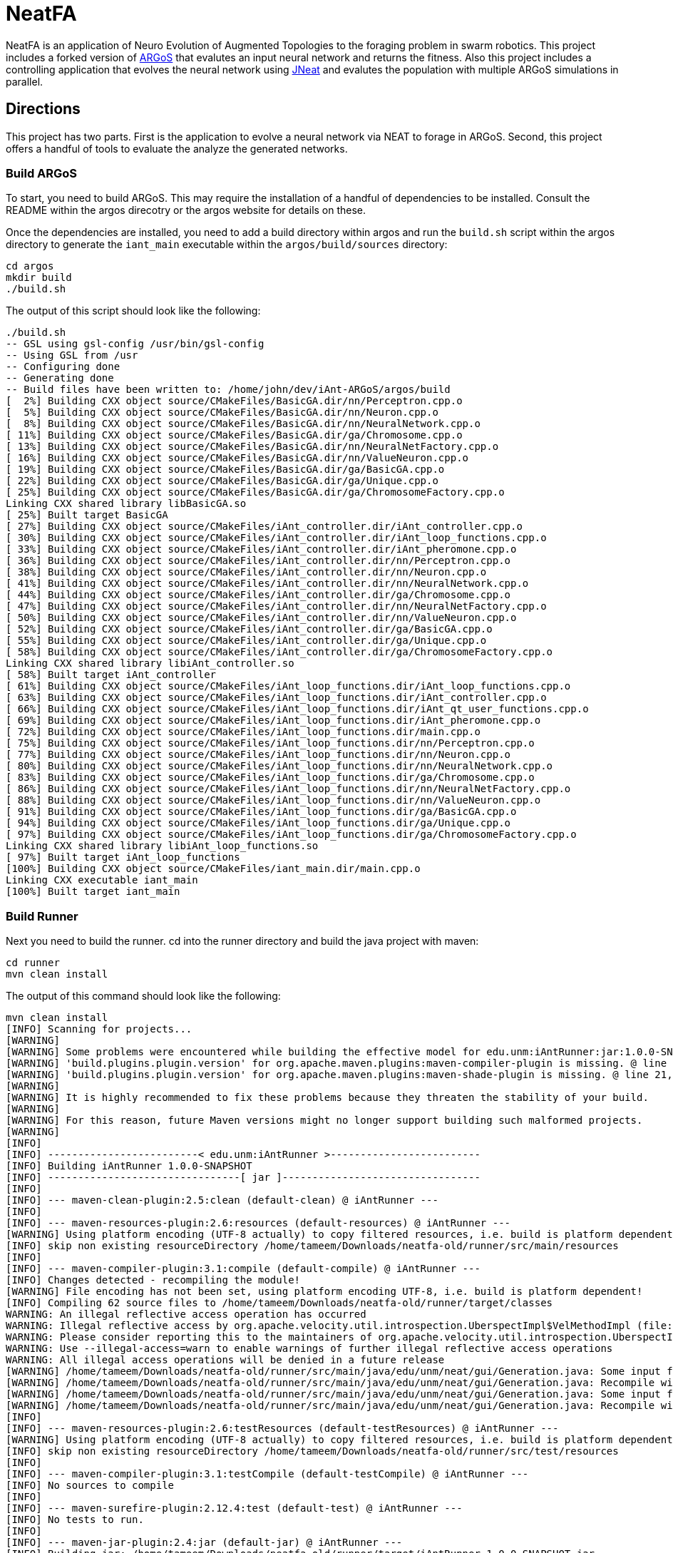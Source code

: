 = NeatFA

NeatFA is an application of Neuro Evolution of Augmented Topologies to the foraging problem in swarm robotics.
This project includes a forked version of http://www.argos-sim.info/[ARGoS] that evalutes an input neural network and returns the fitness.
Also this project includes a controlling application that evolves the neural network using http://nn.cs.utexas.edu/?jneat[JNeat] and evalutes the population with multiple ARGoS simulations in parallel. 

== Directions

This project has two parts.
First is the application to evolve a neural network via NEAT to forage in ARGoS.
Second, this project offers a handful of tools to evaluate the analyze the generated networks.

=== Build ARGoS

To start, you need to build ARGoS.
This may require the installation of a handful of dependencies to be installed.
Consult the README within the argos direcotry or the argos website for details on these.

Once the dependencies are installed, you need to add a build directory within argos and run the `build.sh` script within the argos directory to generate the `iant_main` executable within the `argos/build/sources` directory:

```
cd argos
mkdir build
./build.sh
```

The output of this script should look like the following:

```
./build.sh 
-- GSL using gsl-config /usr/bin/gsl-config
-- Using GSL from /usr
-- Configuring done
-- Generating done
-- Build files have been written to: /home/john/dev/iAnt-ARGoS/argos/build
[  2%] Building CXX object source/CMakeFiles/BasicGA.dir/nn/Perceptron.cpp.o
[  5%] Building CXX object source/CMakeFiles/BasicGA.dir/nn/Neuron.cpp.o
[  8%] Building CXX object source/CMakeFiles/BasicGA.dir/nn/NeuralNetwork.cpp.o
[ 11%] Building CXX object source/CMakeFiles/BasicGA.dir/ga/Chromosome.cpp.o
[ 13%] Building CXX object source/CMakeFiles/BasicGA.dir/nn/NeuralNetFactory.cpp.o
[ 16%] Building CXX object source/CMakeFiles/BasicGA.dir/nn/ValueNeuron.cpp.o
[ 19%] Building CXX object source/CMakeFiles/BasicGA.dir/ga/BasicGA.cpp.o
[ 22%] Building CXX object source/CMakeFiles/BasicGA.dir/ga/Unique.cpp.o
[ 25%] Building CXX object source/CMakeFiles/BasicGA.dir/ga/ChromosomeFactory.cpp.o
Linking CXX shared library libBasicGA.so
[ 25%] Built target BasicGA
[ 27%] Building CXX object source/CMakeFiles/iAnt_controller.dir/iAnt_controller.cpp.o
[ 30%] Building CXX object source/CMakeFiles/iAnt_controller.dir/iAnt_loop_functions.cpp.o
[ 33%] Building CXX object source/CMakeFiles/iAnt_controller.dir/iAnt_pheromone.cpp.o
[ 36%] Building CXX object source/CMakeFiles/iAnt_controller.dir/nn/Perceptron.cpp.o
[ 38%] Building CXX object source/CMakeFiles/iAnt_controller.dir/nn/Neuron.cpp.o
[ 41%] Building CXX object source/CMakeFiles/iAnt_controller.dir/nn/NeuralNetwork.cpp.o
[ 44%] Building CXX object source/CMakeFiles/iAnt_controller.dir/ga/Chromosome.cpp.o
[ 47%] Building CXX object source/CMakeFiles/iAnt_controller.dir/nn/NeuralNetFactory.cpp.o
[ 50%] Building CXX object source/CMakeFiles/iAnt_controller.dir/nn/ValueNeuron.cpp.o
[ 52%] Building CXX object source/CMakeFiles/iAnt_controller.dir/ga/BasicGA.cpp.o
[ 55%] Building CXX object source/CMakeFiles/iAnt_controller.dir/ga/Unique.cpp.o
[ 58%] Building CXX object source/CMakeFiles/iAnt_controller.dir/ga/ChromosomeFactory.cpp.o
Linking CXX shared library libiAnt_controller.so
[ 58%] Built target iAnt_controller
[ 61%] Building CXX object source/CMakeFiles/iAnt_loop_functions.dir/iAnt_loop_functions.cpp.o
[ 63%] Building CXX object source/CMakeFiles/iAnt_loop_functions.dir/iAnt_controller.cpp.o
[ 66%] Building CXX object source/CMakeFiles/iAnt_loop_functions.dir/iAnt_qt_user_functions.cpp.o
[ 69%] Building CXX object source/CMakeFiles/iAnt_loop_functions.dir/iAnt_pheromone.cpp.o
[ 72%] Building CXX object source/CMakeFiles/iAnt_loop_functions.dir/main.cpp.o
[ 75%] Building CXX object source/CMakeFiles/iAnt_loop_functions.dir/nn/Perceptron.cpp.o
[ 77%] Building CXX object source/CMakeFiles/iAnt_loop_functions.dir/nn/Neuron.cpp.o
[ 80%] Building CXX object source/CMakeFiles/iAnt_loop_functions.dir/nn/NeuralNetwork.cpp.o
[ 83%] Building CXX object source/CMakeFiles/iAnt_loop_functions.dir/ga/Chromosome.cpp.o
[ 86%] Building CXX object source/CMakeFiles/iAnt_loop_functions.dir/nn/NeuralNetFactory.cpp.o
[ 88%] Building CXX object source/CMakeFiles/iAnt_loop_functions.dir/nn/ValueNeuron.cpp.o
[ 91%] Building CXX object source/CMakeFiles/iAnt_loop_functions.dir/ga/BasicGA.cpp.o
[ 94%] Building CXX object source/CMakeFiles/iAnt_loop_functions.dir/ga/Unique.cpp.o
[ 97%] Building CXX object source/CMakeFiles/iAnt_loop_functions.dir/ga/ChromosomeFactory.cpp.o
Linking CXX shared library libiAnt_loop_functions.so
[ 97%] Built target iAnt_loop_functions
[100%] Building CXX object source/CMakeFiles/iant_main.dir/main.cpp.o
Linking CXX executable iant_main
[100%] Built target iant_main

```

=== Build Runner

Next you need to build the runner.
cd into the runner directory and build the java project with maven:
```
cd runner
mvn clean install
```

The output of this command should look like the following:

```
mvn clean install
[INFO] Scanning for projects...
[WARNING] 
[WARNING] Some problems were encountered while building the effective model for edu.unm:iAntRunner:jar:1.0.0-SNAPSHOT
[WARNING] 'build.plugins.plugin.version' for org.apache.maven.plugins:maven-compiler-plugin is missing. @ line 13, column 21
[WARNING] 'build.plugins.plugin.version' for org.apache.maven.plugins:maven-shade-plugin is missing. @ line 21, column 21
[WARNING] 
[WARNING] It is highly recommended to fix these problems because they threaten the stability of your build.
[WARNING] 
[WARNING] For this reason, future Maven versions might no longer support building such malformed projects.
[WARNING] 
[INFO] 
[INFO] -------------------------< edu.unm:iAntRunner >-------------------------
[INFO] Building iAntRunner 1.0.0-SNAPSHOT
[INFO] --------------------------------[ jar ]---------------------------------
[INFO] 
[INFO] --- maven-clean-plugin:2.5:clean (default-clean) @ iAntRunner ---
[INFO] 
[INFO] --- maven-resources-plugin:2.6:resources (default-resources) @ iAntRunner ---
[WARNING] Using platform encoding (UTF-8 actually) to copy filtered resources, i.e. build is platform dependent!
[INFO] skip non existing resourceDirectory /home/tameem/Downloads/neatfa-old/runner/src/main/resources
[INFO] 
[INFO] --- maven-compiler-plugin:3.1:compile (default-compile) @ iAntRunner ---
[INFO] Changes detected - recompiling the module!
[WARNING] File encoding has not been set, using platform encoding UTF-8, i.e. build is platform dependent!
[INFO] Compiling 62 source files to /home/tameem/Downloads/neatfa-old/runner/target/classes
WARNING: An illegal reflective access operation has occurred
WARNING: Illegal reflective access by org.apache.velocity.util.introspection.UberspectImpl$VelMethodImpl (file:/home/tameem/.m2/repository/com/google/auto/value/auto-value/1.1/auto-value-1.1.jar) to method com.sun.tools.javac.model.JavacTypes.boxedClass(javax.lang.model.type.PrimitiveType)
WARNING: Please consider reporting this to the maintainers of org.apache.velocity.util.introspection.UberspectImpl$VelMethodImpl
WARNING: Use --illegal-access=warn to enable warnings of further illegal reflective access operations
WARNING: All illegal access operations will be denied in a future release
[WARNING] /home/tameem/Downloads/neatfa-old/runner/src/main/java/edu/unm/neat/gui/Generation.java: Some input files use or override a deprecated API.
[WARNING] /home/tameem/Downloads/neatfa-old/runner/src/main/java/edu/unm/neat/gui/Generation.java: Recompile with -Xlint:deprecation for details.
[WARNING] /home/tameem/Downloads/neatfa-old/runner/src/main/java/edu/unm/neat/gui/Generation.java: Some input files use unchecked or unsafe operations.
[WARNING] /home/tameem/Downloads/neatfa-old/runner/src/main/java/edu/unm/neat/gui/Generation.java: Recompile with -Xlint:unchecked for details.
[INFO] 
[INFO] --- maven-resources-plugin:2.6:testResources (default-testResources) @ iAntRunner ---
[WARNING] Using platform encoding (UTF-8 actually) to copy filtered resources, i.e. build is platform dependent!
[INFO] skip non existing resourceDirectory /home/tameem/Downloads/neatfa-old/runner/src/test/resources
[INFO] 
[INFO] --- maven-compiler-plugin:3.1:testCompile (default-testCompile) @ iAntRunner ---
[INFO] No sources to compile
[INFO] 
[INFO] --- maven-surefire-plugin:2.12.4:test (default-test) @ iAntRunner ---
[INFO] No tests to run.
[INFO] 
[INFO] --- maven-jar-plugin:2.4:jar (default-jar) @ iAntRunner ---
[INFO] Building jar: /home/tameem/Downloads/neatfa-old/runner/target/iAntRunner-1.0.0-SNAPSHOT.jar
[INFO] 
[INFO] --- maven-shade-plugin:3.5.2:shade (default) @ iAntRunner ---
[INFO] Including javax.annotation:javax.annotation-api:jar:1.3.2 in the shaded jar.
[INFO] Including commons-cli:commons-cli:jar:1.4 in the shaded jar.
[INFO] Including commons-io:commons-io:jar:1.3.2 in the shaded jar.
[INFO] Including com.jcraft:jsch:jar:0.1.54 in the shaded jar.
[INFO] Dependency-reduced POM written at: /home/tameem/Downloads/neatfa-old/runner/dependency-reduced-pom.xml
[WARNING] commons-cli-1.4.jar, commons-io-1.3.2.jar, iAntRunner-1.0.0-SNAPSHOT.jar, javax.annotation-api-1.3.2.jar, jsch-0.1.54.jar define 1 overlapping resource: 
[WARNING]   - META-INF/MANIFEST.MF
[WARNING] commons-cli-1.4.jar, commons-io-1.3.2.jar define 1 overlapping resource: 
[WARNING]   - META-INF/NOTICE.txt
[WARNING] commons-cli-1.4.jar, commons-io-1.3.2.jar, javax.annotation-api-1.3.2.jar define 1 overlapping resource: 
[WARNING]   - META-INF/LICENSE.txt
[WARNING] maven-shade-plugin has detected that some files are
[WARNING] present in two or more JARs. When this happens, only one
[WARNING] single version of the file is copied to the uber jar.
[WARNING] Usually this is not harmful and you can skip these warnings,
[WARNING] otherwise try to manually exclude artifacts based on
[WARNING] mvn dependency:tree -Ddetail=true and the above output.
[WARNING] See https://maven.apache.org/plugins/maven-shade-plugin/
[INFO] Attaching shaded artifact.
[INFO] 
[INFO] --- maven-install-plugin:2.4:install (default-install) @ iAntRunner ---
[INFO] Installing /home/tameem/Downloads/neatfa-old/runner/target/iAntRunner-1.0.0-SNAPSHOT.jar to /home/tameem/.m2/repository/edu/unm/iAntRunner/1.0.0-SNAPSHOT/iAntRunner-1.0.0-SNAPSHOT.jar
[INFO] Installing /home/tameem/Downloads/neatfa-old/runner/dependency-reduced-pom.xml to /home/tameem/.m2/repository/edu/unm/iAntRunner/1.0.0-SNAPSHOT/iAntRunner-1.0.0-SNAPSHOT.pom
[INFO] Installing /home/tameem/Downloads/neatfa-old/runner/target/iAntRunner-1.0.0-SNAPSHOT-shaded.jar to /home/tameem/.m2/repository/edu/unm/iAntRunner/1.0.0-SNAPSHOT/iAntRunner-1.0.0-SNAPSHOT-shaded.jar
[INFO] ------------------------------------------------------------------------
[INFO] BUILD SUCCESS
[INFO] ------------------------------------------------------------------------
[INFO] Total time:  2.072 s
[INFO] Finished at: 2024-09-09T20:59:35-05:00
[INFO] ------------------------------------------------------------------------

```
This generates the `iAntRunner-1.0.0-SNAPSHOT-shaded.jar` artifact within the `runner/target` directory.

=== Execution

The `iAntRunner-1.0.0-SNAPSHOT-shaded.jar` includes an experiment runner and associated data analysis tools.  The runner is executed by running the `edu.unm.Runner` class.  `Runner` has the following parameters:
First goto the neatfa-tameem folder by using cd .. 
```
java -cp runner/target/iAntRunner-1.0.0-SNAPSHOT-shaded.jar edu.unm.Runner -h
usage: edu.unm.Runner
 -a,--argosDirectory <arg>   Root directory of argos.
 -c,--entityCount <arg>      Number of experimental swarm entities.
 -d,--distribution <arg>     Seed distribution to use in the experiment, 0
                             = Random, 1 = Clustered, 2 = Semi-clustered.
 -e,--epochs <arg>           Number of epochs to run the experiment.
 -h,--help                   Prints this message.
 -m,--multiDistriution       Run the experiment against all three
                             distributions.
 -p,--populationSize <arg>   Size of the experiment controller collection
                             to evolve.
 -r,--runtime <arg>          Total runtime of each run of ARGOS in
                             seconds.
 -t,--template <arg>         iAnt.xml template file to use.

```

The following command executes the evolution runner:

```
java -cp runner/target/iAntRunner-1.0.0-SNAPSHOT-jar-with-dependencies.jar edu.unm.Runner -t runner/iAnt.xml
```

This will output to standard out the following:

```
java -cp runner/target/iAntRunner-1.0.0-SNAPSHOT-jar-with-dependencies.jar edu.unm.Runner -t runner/iAnt.xmlExperimentParameters{populationSize=100, runtime=1800, entityCount=6, startTime=1504025619685}
Epoch 0
done: Fitness: 7.2 Chromosome: 1504025619685E0C9 384.0,1,1,17,0.20667403214228186;385.0,1,2,17,-0.9652435367638111;386.0,1,3,17,-0.2596144798178619;387.0,1,4,17,-0.2750226141241269;388.0,1,5,17,-0.4586270654771373;389.0,1,6,17,0.35689309983244266;390.0,1,7,17,0.7678478878838251;391.0,1,8,17,0.3890400816608781;392.0,1,9,17,-0.9364109454066221;393.0,1,10,17,0.5499534146109626;394.0,1,11,17,-0.5254498987276371;395.0,1,12,17,-0.36231278679351964;396.0,1,13,17,0.7696280900349702;397.0,1,14,17,-0.5060662091793511;398.0,1,15,17,-0.4224937290624058;399.0,1,16,17,0.5643348968581761;400.0,1,17,17,0.8475251291105462;401.0,1,18,17,0.6343071045550284;402.0,1,19,17,0.08415545451315765;405.0,1,22,17,-0.714518659780233;406.0,1,23,17,0.8707813530302323;407.0,1,24,17,0.6751790372879478;408.0,1,1,18,-0.9774390894433375;409.0,1,2,18,0.16451405225833893;410.0,1,3,18,0.9408185614666706;411.0,1,4,18,-0.8504274462871819;412.0,1,5,18,-0.5836513408747227;413.0,1,6,18,0.041364984414656636;414.0,1,7,18,-0.7025660223812218;415.0,1,8,18,0.9983793498488889;416.0,1,9,18,-0.9132732609539945;417.0,1,10,18,-0.974815922677134;418.0,1,11,18,0.3868643232439021;419.0,1,12,18,-0.30300177244931437;420.0,1,13,18,-0.960940155527197;421.0,1,14,18,-0.4516959474054899;422.0,1,15,18,0.42155589910399416;423.0,1,16,18,-0.21413579675701777;424.0,1,17,18,0.4460018442229756;425.0,1,18,18,0.3295390010243001;426.0,1,19,18,0.9912975515746014;429.0,1,22,18,-0.8333080133073334;430.0,1,23,18,0.5900382568753956;431.0,1,24,18,-0.5920484754898465;432.0,1,1,19,0.40512254550448257;433.0,1,2,19,0.1629375080446348;434.0,1,3,19,0.08757047589574873;435.0,1,4,19,-0.7291579650023079;436.0,1,5,19,0.9920356143485061;437.0,1,6,19,0.3673099180035626;438.0,1,7,19,0.5302306896204841;439.0,1,8,19,-0.90963133135601;440.0,1,9,19,-0.5870756412074172;441.0,1,10,19,0.4239183447329655;442.0,1,11,19,0.6574049188253769;443.0,1,12,19,-0.41660815018376984;444.0,1,13,19,-0.3263365466905066;445.0,1,14,19,-0.028088924405539673;446.0,1,15,19,0.09678736391246079;447.0,1,16,19,-0.2153387696278497;448.0,1,17,19,0.25677863643042653;449.0,1,18,19,-0.2985048952592978;450.0,1,19,19,-0.0047027941359195635;453.0,1,22,19,-0.3935429201128716;454.0,1,23,19,-0.23704964497397296;455.0,1,24,19,-0.08448149169675778;504.0,1,1,22,-0.8561605143947729;505.0,1,2,22,-0.9812163861337909;506.0,1,3,22,-0.2950977439114403;507.0,1,4,22,0.5376647206582822;508.0,1,5,22,-0.8154696883442981;509.0,1,6,22,-0.038032526695823354;510.0,1,7,22,-0.28760835498089965;511.0,1,8,22,-0.043142378947676696;512.0,1,9,22,0.7463166617065733;513.0,1,10,22,0.1593361084115783;514.0,1,11,22,-0.6301127983842919;515.0,1,12,22,0.7415565956122974;516.0,1,13,22,-0.21130049113854887;517.0,1,14,22,0.759586675736849;518.0,1,15,22,-0.5242594938943903;519.0,1,16,22,0.2703559023231553;520.0,1,17,22,-0.3402390235126941;521.0,1,18,22,-0.7553259526381157;522.0,1,19,22,-0.473838770413188;525.0,1,22,22,0.23636251502309735;526.0,1,23,22,-0.3986643881512594;527.0,1,24,22,0.9955478964755049;528.0,1,1,23,0.661720103041504;529.0,1,2,23,0.4527687078311432;530.0,1,3,23,-0.3067687835373517;531.0,1,4,23,-0.9298396424328828;532.0,1,5,23,-0.6482768838519104;533.0,1,6,23,0.4528064787620373;534.0,1,7,23,-0.3979601104271512;535.0,1,8,23,-0.3148161589698343;536.0,1,9,23,-0.7748961804983885;537.0,1,10,23,0.9728192046086175;538.0,1,11,23,-0.8778371366870997;539.0,1,12,23,0.0350400475546655;540.0,1,13,23,-0.024935098246317566;541.0,1,14,23,-0.3943427312343012;542.0,1,15,23,0.870865159333193;543.0,1,16,23,-0.45052931372916816;544.0,1,17,23,0.05449519012628701;545.0,1,18,23,0.8849905752790143;546.0,1,19,23,-0.6047721423711665;549.0,1,22,23,-0.7207092067375587;550.0,1,23,23,0.786527137689821;551.0,1,24,23,-0.6902217916988265;552.0,1,1,24,0.272511643421245;553.0,1,2,24,-0.732738754723321;554.0,1,3,24,-0.7283077797401618;555.0,1,4,24,0.6331152165229785;556.0,1,5,24,-0.8787475654523291;557.0,1,6,24,0.0658876557874587;558.0,1,7,24,-0.8728805691276567;559.0,1,8,24,0.9796198570999084;560.0,1,9,24,-0.9817777459891429;561.0,1,10,24,0.6352824283631769;562.0,1,11,24,0.2626304949612819;563.0,1,12,24,-0.9468107998553199;564.0,1,13,24,0.6015737833890317;565.0,1,14,24,-0.6069833729105297;566.0,1,15,24,-0.5951541094105938;567.0,1,16,24,-0.9677433390820598;568.0,1,17,24,-0.7084932320282936;569.0,1,18,24,0.9879727701386244;570.0,1,19,24,0.43974602122630513;573.0,1,22,24,-0.4967293763005387;574.0,1,23,24,0.022913474158374414;575.0,1,24,24,-0.14208134679653883;
done: Fitness: 6.1 Chromosome: 1504025619685E0C4 384.0,1,1,17,0.8328553264007481;385.0,1,2,17,0.514762085860223;386.0,1,3,17,0.2285143150654998;387.0,1,4,17,-0.32001450505624385;388.0,1,5,17,0.39204067704086043;389.0,1,6,17,-0.4228408701113162;390.0,1,7,17,-0.39181569937142646;391.0,1,8,17,-0.511094850700287;392.0,1,9,17,0.5623525715961394;393.0,1,10,17,-0.1834163620529411;394.0,1,11,17,0.39305186546060333;395.0,1,12,17,-0.29789990187903137;396.0,1,13,17,0.5525026371798709;397.0,1,14,17,0.8342741465308033;398.0,1,15,17,-0.30088764725238737;399.0,1,16,17,-0.20970390003049633;400.0,1,17,17,0.16410481645252195;401.0,1,18,17,0.0632841640586761;402.0,1,19,17,-0.5683593812512294;403.0,1,20,17,-0.38121678761143873;405.0,1,22,17,-0.7128685082491856;406.0,1,23,17,0.9773514444593714;407.0,1,24,17,-0.4843928994893193;408.0,1,1,18,0.6694309362423738;409.0,1,2,18,-0.04935229112669104;410.0,1,3,18,-0.7528187930577827;411.0,1,4,18,0.39559066234115314;412.0,1,5,18,0.06859713012159951;413.0,1,6,18,0.9799783512302481;414.0,1,7,18,-0.23341618103981387;415.0,1,8,18,-0.1436812563029577;416.0,1,9,18,0.06369210617444854;417.0,1,10,18,-0.11850327971217434;418.0,1,11,18,-0.2720350848506389;419.0,1,12,18,-0.47161539046304657;420.0,1,13,18,0.39677250031932876;421.0,1,14,18,0.1465706814344112;422.0,1,15,18,0.15717980217613448;423.0,1,16,18,-0.8013506952814209;424.0,1,17,18,0.22890052602680477;425.0,1,18,18,0.8881214515944416;426.0,1,19,18,0.6647355414225283;427.0,1,20,18,-0.9673712905331892;429.0,1,22,18,0.9771284435885335;430.0,1,23,18,0.18697607071062394;431.0,1,24,18,0.3308880986086382;432.0,1,1,19,0.437288751030642;433.0,1,2,19,0.7899778787382389;434.0,1,3,19,-0.6723650877991924;435.0,1,4,19,-0.2622018383331398;436.0,1,5,19,-0.7966929300759024;437.0,1,6,19,0.028952264319684673;438.0,1,7,19,0.377987049499506;439.0,1,8,19,0.8529602895323815;440.0,1,9,19,0.8988692719099665;441.0,1,10,19,-0.5652592354127018;442.0,1,11,19,0.2926026797228928;443.0,1,12,19,-0.9462122926349177;444.0,1,13,19,-0.9570474718163879;445.0,1,14,19,-0.7318539592798383;446.0,1,15,19,0.1323984015776365;447.0,1,16,19,0.3912462318887;448.0,1,17,19,-0.9103476501759572;449.0,1,18,19,-0.4272742188044296;450.0,1,19,19,-0.47740563531575975;451.0,1,20,19,0.36350287572726825;453.0,1,22,19,0.8442700611749976;454.0,1,23,19,0.92003430231341;455.0,1,24,19,0.3680633228560173;456.0,1,1,20,-0.8296797061819602;457.0,1,2,20,-0.8590362138794798;458.0,1,3,20,-0.10545800259923277;459.0,1,4,20,0.1473459120172116;460.0,1,5,20,-0.8767976940326032;461.0,1,6,20,-0.11780688797276329;462.0,1,7,20,0.31002037757753054;463.0,1,8,20,-0.8144121893430222;464.0,1,9,20,-0.35448899807063283;465.0,1,10,20,0.4821305111776325;466.0,1,11,20,0.6951658012876359;467.0,1,12,20,-0.15500223526099732;468.0,1,13,20,-0.08929243657165165;469.0,1,14,20,-0.061137467299877124;470.0,1,15,20,-0.09118351549568171;471.0,1,16,20,0.08123286163365484;472.0,1,17,20,0.3622580466057924;473.0,1,18,20,-0.6180964868156266;474.0,1,19,20,0.8844353160812715;475.0,1,20,20,0.7703058085784847;477.0,1,22,20,-0.0499819666867396;478.0,1,23,20,0.3439616329845536;479.0,1,24,20,-0.814800301972618;504.0,1,1,22,0.581112591991517;505.0,1,2,22,0.8270150215560366;506.0,1,3,22,-0.32031764407295804;507.0,1,4,22,0.12576087210644693;508.0,1,5,22,0.26483260264116903;509.0,1,6,22,-0.7364817305685697;510.0,1,7,22,-0.6484013370455919;511.0,1,8,22,0.09261222960599913;512.0,1,9,22,0.5072929171427283;513.0,1,10,22,0.7371574776437897;514.0,1,11,22,-0.8582399054299183;515.0,1,12,22,-0.16471477903512532;516.0,1,13,22,0.3558759012123133;517.0,1,14,22,0.119999211169599;518.0,1,15,22,-0.770880796877478;519.0,1,16,22,-0.6597854128938831;520.0,1,17,22,0.022791398778803207;521.0,1,18,22,0.9054061796772989;522.0,1,19,22,0.4525417303270415;523.0,1,20,22,-0.49057016854707436;525.0,1,22,22,0.022109468998374404;526.0,1,23,22,0.043870936598872756;527.0,1,24,22,0.5545129595680756;528.0,1,1,23,0.869866496708518;529.0,1,2,23,0.6144944213115311;530.0,1,3,23,-0.866112792855858;531.0,1,4,23,0.0058950639234458535;532.0,1,5,23,-0.39615131703374884;533.0,1,6,23,-0.29737831098955514;534.0,1,7,23,-0.2925872225734194;535.0,1,8,23,0.3437342887790198;536.0,1,9,23,-0.6707768327715337;537.0,1,10,23,-0.20752791318327724;538.0,1,11,23,-0.7041288885751071;539.0,1,12,23,-0.5996730788376358;540.0,1,13,23,-0.42495660321446505;541.0,1,14,23,0.0876301127241157;542.0,1,15,23,0.5924852996937525;543.0,1,16,23,0.5835937326441085;544.0,1,17,23,-0.5610816195239242;545.0,1,18,23,-0.12056377089496972;546.0,1,19,23,0.5080771097190965;547.0,1,20,23,-0.12949823197095067;549.0,1,22,23,-0.04317030779162534;550.0,1,23,23,0.8382278294388296;551.0,1,24,23,-0.8682987381811054;552.0,1,1,24,0.7105162207251476;553.0,1,2,24,-0.9447167235486449;554.0,1,3,24,0.2718213776618038;555.0,1,4,24,-0.708247695126628;556.0,1,5,24,0.14881453820955537;557.0,1,6,24,0.40249960470351664;558.0,1,7,24,-0.004859578848257495;559.0,1,8,24,-0.8815096684591445;560.0,1,9,24,-0.5995243611673388;561.0,1,10,24,0.6900506433651961;562.0,1,11,24,0.2183756083189824;563.0,1,12,24,-0.8454767284052018;564.0,1,13,24,0.7797062595936399;565.0,1,14,24,0.05684305109744292;566.0,1,15,24,-0.7509890569675616;567.0,1,16,24,-0.3969573743624405;568.0,1,17,24,0.5448170268403603;569.0,1,18,24,0.5556046400379728;570.0,1,19,24,0.6279836533640047;571.0,1,20,24,-0.32224488691474995;573.0,1,22,24,-0.43397441756573296;574.0,1,23,24,0.4616177585285831;575.0,1,24,24,-0.10826641042267116;
done: Fitness: 0.2 Chromosome: 1504025619685E0C8 504.0,1,1,22,-0.361735093905611;505.0,1,2,22,-0.34631611264330775;506.0,1,3,22,0.9280642091500926;507.0,1,4,22,0.6311718717935518;508.0,1,5,22,0.44026203164609057;509.0,1,6,22,-0.9140348196478633;510.0,1,7,22,-0.6523602496439141;511.0,1,8,22,-0.6410293285269125;512.0,1,9,22,0.4047606717821449;513.0,1,10,22,-0.35259525874996167;514.0,1,11,22,-0.864067913817531;515.0,1,12,22,0.5407058004825182;516.0,1,13,22,0.38700027724028574;517.0,1,14,22,0.3578191484115585;518.0,1,15,22,0.5423661279481946;519.0,1,16,22,-0.2668569067574269;525.0,1,22,22,0.14205448077124483;526.0,1,23,22,0.9000210558906714;527.0,1,24,22,0.7882983967133107;528.0,1,1,23,-0.05640643006200652;529.0,1,2,23,0.037575154451641835;530.0,1,3,23,0.3134312997044115;531.0,1,4,23,0.6312759842737496;532.0,1,5,23,0.7135597515172165;533.0,1,6,23,0.5969206128134597;534.0,1,7,23,-0.03176102646232004;535.0,1,8,23,-0.7464733247544983;536.0,1,9,23,-0.23995922922177892;537.0,1,10,23,-0.9634322766868103;538.0,1,11,23,-0.6412992228675872;539.0,1,12,23,-0.9549279634737943;540.0,1,13,23,-0.7879246678210038;541.0,1,14,23,0.08307380193063651;542.0,1,15,23,-0.9142674410513185;543.0,1,16,23,0.626529321254312;549.0,1,22,23,-0.6214258688305121;550.0,1,23,23,0.8593619501788559;551.0,1,24,23,0.763787945185278;552.0,1,1,24,-0.5418895903977635;553.0,1,2,24,0.3580920524724316;554.0,1,3,24,0.05415959729520137;555.0,1,4,24,-0.16778157285820106;556.0,1,5,24,-0.13940994055827005;557.0,1,6,24,-0.43789939293094504;558.0,1,7,24,-0.060978964867367424;559.0,1,8,24,-0.5043178897209207;560.0,1,9,24,0.9851295734573858;561.0,1,10,24,0.28679545278453134;562.0,1,11,24,0.6188372200004104;563.0,1,12,24,-0.05918177823316584;564.0,1,13,24,-0.47099319006966966;565.0,1,14,24,-0.5798935018382374;566.0,1,15,24,0.0536776526141286;567.0,1,16,24,0.7633600516208326;573.0,1,22,24,-0.24719187433699985;574.0,1,23,24,-0.9693538223152512;575.0,1,24,24,-0.20454864424024344;
done: Fitness: 0.2 Chromosome: 1504025619685E0C0 504.0,1,1,22,-0.3739664292553935;505.0,1,2,22,-0.6538623791966536;506.0,1,3,22,0.07663967785876524;507.0,1,4,22,0.6430897163373862;508.0,1,5,22,0.9013652347681816;509.0,1,6,22,0.9357663197286581;510.0,1,7,22,-0.15687953334371918;511.0,1,8,22,0.42191000047403804;512.0,1,9,22,-0.500867625361427;513.0,1,10,22,-0.32897397390156247;514.0,1,11,22,-0.4810971299171607;515.0,1,12,22,0.19280684945505544;516.0,1,13,22,0.5454919684266908;517.0,1,14,22,-0.49806321284842126;518.0,1,15,22,0.48843936743992655;519.0,1,16,22,0.1362692922711345;525.0,1,22,22,-0.7385416338110494;526.0,1,23,22,-0.3568016327472957;527.0,1,24,22,0.0034089795210420215;528.0,1,1,23,0.5498402647013363;529.0,1,2,23,-0.09621420911012579;530.0,1,3,23,-0.643976559604718;531.0,1,4,23,-0.8446369140516633;532.0,1,5,23,0.22663721937959824;533.0,1,6,23,0.0855376168359614;534.0,1,7,23,0.763907136116179;535.0,1,8,23,-0.40376835840812786;536.0,1,9,23,0.6523925976360064;537.0,1,10,23,-0.38218705385526985;538.0,1,11,23,0.2607515209379272;539.0,1,12,23,0.32295799314163287;540.0,1,13,23,-0.7843928729355397;541.0,1,14,23,-0.6861135667351645;542.0,1,15,23,0.15278098052305678;543.0,1,16,23,-0.8436427123703646;549.0,1,22,23,-0.8403414090424175;550.0,1,23,23,0.11902409634984046;551.0,1,24,23,-0.05183294198402377;552.0,1,1,24,0.4293075182784618;553.0,1,2,24,0.17095638259596302;554.0,1,3,24,-0.08772691884924322;555.0,1,4,24,0.699212947098157;556.0,1,5,24,-0.7529564036579316;557.0,1,6,24,0.7617677412173831;558.0,1,7,24,0.02670316849642629;559.0,1,8,24,0.34930737866761863;560.0,1,9,24,0.8173865944222757;561.0,1,10,24,-0.5986992576111299;562.0,1,11,24,-0.011866028407713891;563.0,1,12,24,0.5848824635193037;564.0,1,13,24,0.6839644410025979;565.0,1,14,24,0.22708686970912284;566.0,1,15,24,0.9795852483458396;567.0,1,16,24,0.33414511995172835;573.0,1,22,24,0.22360839538331834;574.0,1,23,24,0.5701473011549215;575.0,1,24,24,-0.7893152610419409;
done: Fitness: 0.2 Chromosome: 1504025619685E0C3 384.0,1,1,17,0.8914773599631621;385.0,1,2,17,-0.7341972797805373;386.0,1,3,17,0.4786261011949623;387.0,1,4,17,0.8253939333339171;388.0,1,5,17,0.7533605660847392;389.0,1,6,17,0.7036671989770038;390.0,1,7,17,0.5979456922112437;391.0,1,8,17,0.05452549258116479;392.0,1,9,17,0.2203302875233174;393.0,1,10,17,-0.972424628600186;394.0,1,11,17,-0.18070946100411256;395.0,1,12,17,0.039819810558635815;396.0,1,13,17,0.2757390396489142;397.0,1,14,17,-0.05372721889045451;398.0,1,15,17,0.8778706099478034;399.0,1,16,17,0.9567599109074102;400.0,1,17,17,0.4688765497834203;405.0,1,22,17,-0.11601569273100287;406.0,1,23,17,0.018053550581099698;407.0,1,24,17,-0.14347643053268944;504.0,1,1,22,-0.9698233558506146;505.0,1,2,22,0.07584010616978665;506.0,1,3,22,-0.6591471681013727;507.0,1,4,22,-0.09078094007752346;508.0,1,5,22,0.43666580129857246;509.0,1,6,22,-0.3832321964973162;510.0,1,7,22,0.9778111033144917;511.0,1,8,22,0.5407943180681385;512.0,1,9,22,0.6587092231554009;513.0,1,10,22,0.9193779645057543;514.0,1,11,22,-0.04978161330753417;515.0,1,12,22,0.7547047664823957;516.0,1,13,22,-0.017102696798261374;517.0,1,14,22,-0.5862687090789233;518.0,1,15,22,-0.8497311481996087;519.0,1,16,22,-0.8679814090527997;520.0,1,17,22,-0.13103002510489392;525.0,1,22,22,0.32752806010939706;526.0,1,23,22,-0.707566638952639;527.0,1,24,22,0.9862978230060105;528.0,1,1,23,0.3335192660584009;529.0,1,2,23,0.2141779968873223;530.0,1,3,23,0.5970777462738948;531.0,1,4,23,0.14002321182944233;532.0,1,5,23,-0.1555486686201336;533.0,1,6,23,0.8909455671927782;534.0,1,7,23,-0.3357773099721849;535.0,1,8,23,0.18383154553777947;536.0,1,9,23,0.9594272033199398;537.0,1,10,23,0.6869247448515511;538.0,1,11,23,0.8589926075325245;539.0,1,12,23,0.1470506929649673;540.0,1,13,23,-0.5307197696370358;541.0,1,14,23,0.4249726849768851;542.0,1,15,23,-0.24852830677111304;543.0,1,16,23,0.777986288850398;544.0,1,17,23,0.44997016651796073;549.0,1,22,23,-0.8399851624898798;550.0,1,23,23,-0.6826600264757776;551.0,1,24,23,-0.12165179640426316;552.0,1,1,24,-0.6682150824857325;553.0,1,2,24,-0.2568933174007825;554.0,1,3,24,0.20034181462665523;555.0,1,4,24,0.8870249912523178;556.0,1,5,24,-0.010229467211615995;557.0,1,6,24,0.05144954379053279;558.0,1,7,24,-0.39320221256031196;559.0,1,8,24,0.23092909004434448;560.0,1,9,24,0.5424128293086906;561.0,1,10,24,-0.4841049362047358;562.0,1,11,24,0.34342091223518034;563.0,1,12,24,0.9665584139173784;564.0,1,13,24,-0.44341872016800743;565.0,1,14,24,0.8698732738429169;566.0,1,15,24,0.28755418420725465;567.0,1,16,24,0.32308264069137893;568.0,1,17,24,0.389609437675435;573.0,1,22,24,-0.13225521984405963;574.0,1,23,24,0.3138188864657786;575.0,1,24,24,0.38807594069391504;
...
```
This output will also be written to the `runlog[timestamp].txt` file


